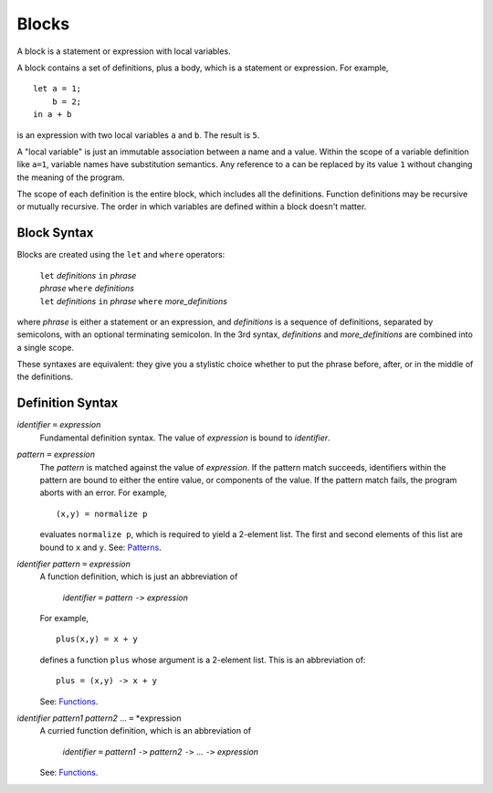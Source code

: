 Blocks
======

A block is a statement or expression with local variables.

A block contains a set of definitions,
plus a body, which is a statement or expression.
For example,

::

  let a = 1;
      b = 2;
  in a + b

is an expression with two local variables ``a`` and ``b``. The result is ``5``.

A "local variable" is just an immutable association between a name and a value.
Within the scope of a variable definition like ``a=1``,
variable names have substitution semantics. Any reference to ``a``
can be replaced by its value ``1`` without changing the meaning of the program.

The scope of each definition is the entire block, which includes all the definitions.
Function definitions may be recursive or mutually recursive.
The order in which variables are defined within a block doesn't matter.

Block Syntax
------------
Blocks are created using the ``let`` and ``where`` operators:

  | ``let`` *definitions* ``in`` *phrase*
  | *phrase* ``where`` *definitions*
  | ``let`` *definitions* ``in`` *phrase* ``where`` *more_definitions*

where *phrase* is either a statement or an expression,
and *definitions* is a sequence of definitions, separated by semicolons,
with an optional terminating semicolon.
In the 3rd syntax, *definitions* and *more_definitions* are combined into a single scope.

These syntaxes are equivalent: they give you a stylistic choice
whether to put the phrase before, after, or in the middle of the definitions.

Definition Syntax
-----------------
*identifier* ``=`` *expression*
  Fundamental definition syntax.
  The value of *expression* is bound to *identifier*.

*pattern* ``=`` *expression*
  The *pattern* is matched against the value of *expression*.
  If the pattern match succeeds, identifiers within the pattern
  are bound to either the entire value, or components of the value.
  If the pattern match fails, the program aborts with an error.
  For example,
  
  ::
  
  (x,y) = normalize p
  
  evaluates ``normalize p``, which is required to yield a 2-element list.
  The first and second elements of this list are bound to ``x`` and ``y``.
  See: `Patterns`_.

*identifier* *pattern* ``=`` *expression*
  A function definition, which is just an abbreviation of
  
   | *identifier* ``=`` *pattern* ``->`` *expression*
  
  For example,
  
  ::
  
    plus(x,y) = x + y
  
  defines a function ``plus`` whose argument is a 2-element list.
  This is an abbreviation of::
  
    plus = (x,y) -> x + y
  
  See: `Functions`_.

*identifier* *pattern1* *pattern2* ... ``=`` *expression
  A curried function definition, which is an abbreviation of
  
   | *identifier* ``=`` *pattern1* ``->`` *pattern2* ``->`` ... ``->`` *expression*
  
  See: `Functions`_.

.. _`Functions`: Functions.rst
.. _`Patterns`: Patterns.rst
